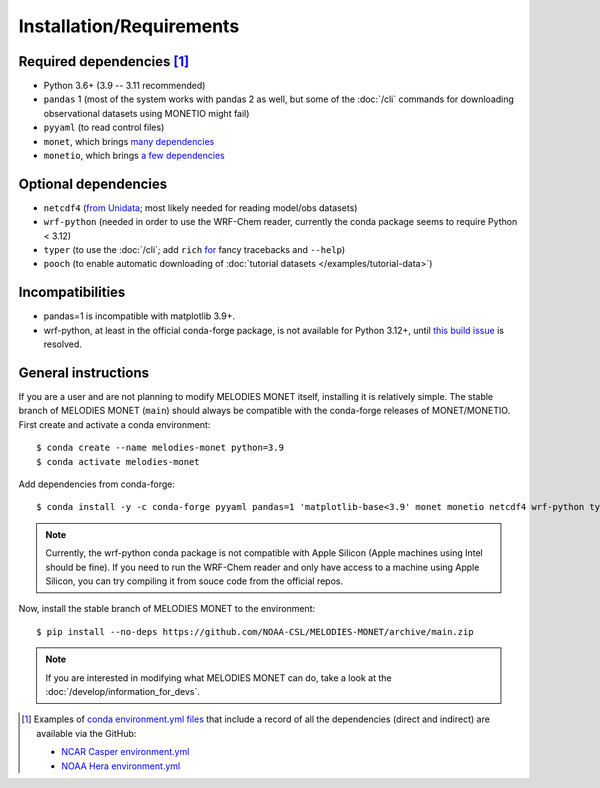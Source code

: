 Installation/Requirements
=========================

Required dependencies [#yaml]_
------------------------------

- Python 3.6+ (3.9 -- 3.11 recommended)
- ``pandas`` 1 (most of the system works with pandas 2 as well, but some of the :doc:`/cli` commands for downloading observational datasets using MONETIO might fail)
- ``pyyaml`` (to read control files)
- ``monet``, which brings `many dependencies <https://monet-arl.readthedocs.io/en/stable/installing.html>`__
- ``monetio``, which brings `a few dependencies <https://monetio.readthedocs.io/en/stable/installing.html>`__

Optional dependencies
---------------------

- ``netcdf4`` (`from Unidata <https://unidata.github.io/netcdf4-python/>`__; most likely needed for reading model/obs datasets)
- ``wrf-python`` (needed in order to use the WRF-Chem reader, currently the conda package seems to require Python < 3.12)
- ``typer`` (to use the :doc:`/cli`;
  add ``rich`` `for <https://typer.tiangolo.com/release-notes/#060>`__ fancy tracebacks and ``--help``)
- ``pooch`` (to enable automatic downloading of :doc:`tutorial datasets </examples/tutorial-data>`)

Incompatibilities
-----------------
- pandas=1 is incompatible with matplotlib 3.9+.
- wrf-python, at least in the official conda-forge package, is not available for Python 3.12+, until `this build issue <https://github.com/conda-forge/wrf-python-feedstock/pull/70>`__ is resolved.

.. _user-install-instructions:

General instructions
--------------------

If you are a user and are not planning to modify MELODIES MONET itself,
installing it is relatively simple.
The stable branch of MELODIES MONET (``main``) should always be compatible with the
conda-forge releases of MONET/MONETIO.
First create and activate a conda environment::

    $ conda create --name melodies-monet python=3.9
    $ conda activate melodies-monet

Add dependencies from conda-forge::

    $ conda install -y -c conda-forge pyyaml pandas=1 'matplotlib-base<3.9' monet monetio netcdf4 wrf-python typer rich pooch

.. note::
   Currently, the wrf-python conda package is not compatible with Apple Silicon (Apple machines using Intel should be fine). If you need to run the WRF-Chem reader and only have access to a machine using Apple Silicon, you can try compiling it from souce code from the official repos.
   
Now, install the stable branch of MELODIES MONET to the environment::

    $ pip install --no-deps https://github.com/NOAA-CSL/MELODIES-MONET/archive/main.zip


.. note::
   If you are interested in modifying what MELODIES MONET can do,
   take a look at the :doc:`/develop/information_for_devs`.


.. [#yaml] Examples of `conda <https://conda.io>`__
   `environment.yml files <https://docs.conda.io/projects/conda/en/latest/user-guide/tasks/manage-environments.html#creating-an-environment-from-an-environment-yml-file>`__
   that include a record
   of all the dependencies (direct and indirect) are available via the GitHub:

   - `NCAR Casper environment.yml <https://github.com/NOAA-CSL/MELODIES-MONET/tree/develop/python_env_ymls/casper>`__
   - `NOAA Hera environment.yml <https://github.com/NOAA-CSL/MELODIES-MONET/tree/develop/python_env_ymls/hera>`__
